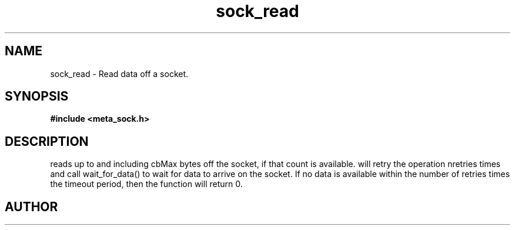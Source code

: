 .TH sock_read 3 2016-01-30 "" "The Meta C Library"
.SH NAME
sock_read \- Read data off a socket.
.SH SYNOPSIS
.B #include <meta_sock.h>
.sp
.Fo "int sock_read"
.Fa "meta_socket p"
.Fa "char *buf"
.Fa "size_t cbMax"
.Fa "int timeout"
.Fa "int retries"
.Fa "size_t* cbReadSum"
.Fc
.SH DESCRIPTION
.Nm
reads up to and including cbMax bytes off the socket, if that
count is available.
.Nm
will retry the operation nretries times and call wait_for_data()
to wait for data to arrive on the socket. If no data is available
within the number of retries times the timeout period, then
the function will return 0.
.SH AUTHOR
.An B. Augestad, bjorn.augestad@gmail.com
